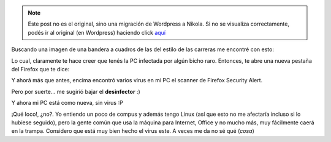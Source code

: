 .. link:
.. description:
.. tags: internet
.. date: 2011/03/13 23:06:44
.. title: ¡Qué buen virus!
.. slug: que-buen-virus


.. note::

   Este post no es el original, sino una migración de Wordpress a
   Nikola. Si no se visualiza correctamente, podés ir al original (en
   Wordpress) haciendo click aquí_

.. _aquí: http://humitos.wordpress.com/2011/03/13/que-buen-virus/


Buscando una imagen de una bandera a cuadros de las del estilo de las
carreras me encontré con esto:

|image0|\ Lo cual, claramente te hace creer que tenés la PC infectada
por algún bicho raro. Entonces, te abre una nueva pestaña del Firefox
que te dice:

|image1|\ Y ahorá más que antes, encima encontró varios virus en mi PC
el scanner de Firefox Security Alert.

Pero por suerte... me sugirió bajar el **desinfector** :)

|image2|\ Y ahora mi PC está como nueva, sin virus :P

 

¡Qué loco!, ¿no?. Yo entiendo un poco de compus y además tengo Linux
(así que esto no me afectaría incluso si lo hubiese seguido), pero la
gente común que usa la máquina para Internet, Office y no mucho más, muy
fácilmente caerá en la trampa. Considero que está muy bien hecho el
virus este. A veces me da no sé qué (*cosa*)

.. |image0| image:: http://humitos.files.wordpress.com/2011/03/virus1.jpeg
   :target: http://humitos.files.wordpress.com/2011/03/virus1.jpeg
.. |image1| image:: http://humitos.files.wordpress.com/2011/03/virus.jpeg
   :target: http://humitos.files.wordpress.com/2011/03/virus.jpeg
.. |image2| image:: http://humitos.files.wordpress.com/2011/03/virus2.jpeg
   :target: http://humitos.files.wordpress.com/2011/03/virus2.jpeg
